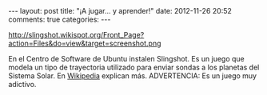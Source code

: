 #+BEGIN_HTML
---
layout: post
title: "¡A jugar... y aprender!"
date: 2012-11-26 20:52
comments: true
categories: 
---
#+END_HTML

http://slingshot.wikispot.org/Front_Page?action=Files&do=view&target=screenshot.png

En el Centro de Software de Ubuntu instalen Slingshot. Es un juego que
modela un tipo de trayectoria utilizado para enviar sondas a los planetas del
Sistema Solar. En [[http://en.wikipedia.org/wiki/Gravitational_slingshot][Wikipedia]] explican más. ADVERTENCIA: Es un juego muy
adictivo.
